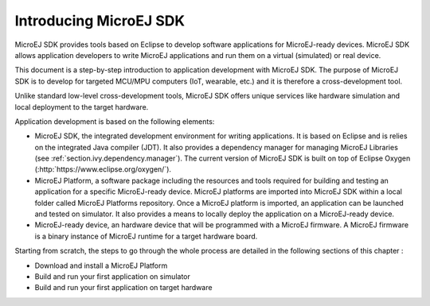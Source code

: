 Introducing MicroEJ SDK
=======================

MicroEJ SDK provides tools based on Eclipse to develop software
applications for MicroEJ-ready devices. MicroEJ SDK allows application
developers to write MicroEJ applications and run them on a virtual
(simulated) or real device.

This document is a step-by-step introduction to application development
with MicroEJ SDK. The purpose of MicroEJ SDK is to develop for targeted
MCU/MPU computers (IoT, wearable, etc.) and it is therefore a
cross-development tool.

Unlike standard low-level cross-development tools, MicroEJ SDK offers
unique services like hardware simulation and local deployment to the
target hardware.

Application development is based on the following elements:

-  MicroEJ SDK, the integrated development environment for writing
   applications. It is based on Eclipse and is relies on the integrated
   Java compiler (JDT). It also provides a dependency manager for
   managing MicroEJ Libraries (see :ref:`section.ivy.dependency.manager`).
   The current version of MicroEJ SDK is built on top of Eclipse Oxygen
   (:http:`https://www.eclipse.org/oxygen/`).

-  MicroEJ Platform, a software package including the resources and
   tools required for building and testing an application for a specific
   MicroEJ-ready device. MicroEJ platforms are imported into MicroEJ SDK
   within a local folder called MicroEJ Platforms repository. Once a
   MicroEJ platform is imported, an application can be launched and
   tested on simulator. It also provides a means to locally deploy the
   application on a MicroEJ-ready device.

-  MicroEJ-ready device, an hardware device that will be programmed with
   a MicroEJ firmware. A MicroEJ firmware is a binary instance of
   MicroEJ runtime for a target hardware board.

Starting from scratch, the steps to go through the whole process are
detailed in the following sections of this chapter :

-  Download and install a MicroEJ Platform

-  Build and run your first application on simulator

-  Build and run your first application on target hardware
